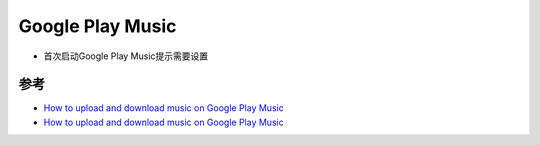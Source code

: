 .. _google_play_music:

====================
Google Play Music
====================



- 首次启动Google Play Music提示需要设置

.. figure:: ../../_static/android/google/google_play_music_started.png
   :scale: 50

参考
========

- `How to upload and download music on Google Play Music <https://www.androidcentral.com/uploading-and-downloading-music-google-play-music>`_
- `How to upload and download music on Google Play Music <https://www.androidcentral.com/uploading-and-downloading-music-google-play-music>`_
